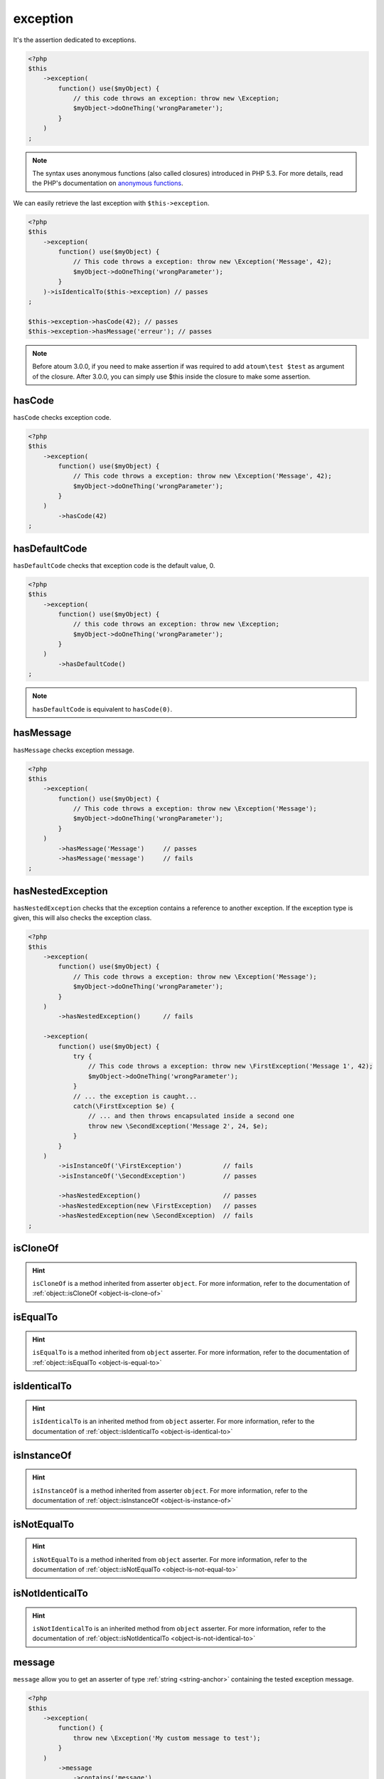 .. _exception-anchor:

exception
*********

It's the assertion dedicated to exceptions.

.. code-block:: php

   <?php
   $this
       ->exception(
           function() use($myObject) {
               // this code throws an exception: throw new \Exception;
               $myObject->doOneThing('wrongParameter');
           }
       )
   ;

.. note::
   The syntax uses anonymous functions (also called closures) introduced in PHP 5.3.
   For more details, read the PHP's documentation on `anonymous functions <http://php.net/functions.anonymous>`_.

We can easily retrieve the last exception with ``$this->exception``.

.. code-block:: php

   <?php
   $this
       ->exception(
           function() use($myObject) {
               // This code throws a exception: throw new \Exception('Message', 42);
               $myObject->doOneThing('wrongParameter');
           }
       )->isIdenticalTo($this->exception) // passes
   ;
   
   $this->exception->hasCode(42); // passes
   $this->exception->hasMessage('erreur'); // passes

.. note::
   Before atoum 3.0.0, if you need to make assertion if was required to add ``atoum\test $test`` as argument of the closure. After 3.0.0, you can simply use $this inside the closure to make some assertion.

.. _has-code:

hasCode
=======

``hasCode`` checks exception code.

.. code-block:: php

   <?php
   $this
       ->exception(
           function() use($myObject) {
               // This code throws a exception: throw new \Exception('Message', 42);
               $myObject->doOneThing('wrongParameter');
           }
       )
           ->hasCode(42)
   ;

.. _has-default-code:

hasDefaultCode
==============

``hasDefaultCode`` checks that exception code is the default value, 0.

.. code-block:: php

   <?php
   $this
       ->exception(
           function() use($myObject) {
               // this code throws an exception: throw new \Exception;
               $myObject->doOneThing('wrongParameter');
           }
       )
           ->hasDefaultCode()
   ;

.. note::
   ``hasDefaultCode`` is equivalent to ``hasCode(0)``.


.. _has-message:

hasMessage
==========

``hasMessage`` checks exception message.

.. code-block:: php

   <?php
   $this
       ->exception(
           function() use($myObject) {
               // This code throws a exception: throw new \Exception('Message');
               $myObject->doOneThing('wrongParameter');
           }
       )
           ->hasMessage('Message')     // passes
           ->hasMessage('message')     // fails
   ;

.. _has-nested-exception:

hasNestedException
==================

``hasNestedException`` checks that the exception contains a reference to another exception. If the exception type is given, this will also checks the exception class.

.. code-block:: php

   <?php
   $this
       ->exception(
           function() use($myObject) {
               // This code throws a exception: throw new \Exception('Message');
               $myObject->doOneThing('wrongParameter');
           }
       )
           ->hasNestedException()      // fails

       ->exception(
           function() use($myObject) {
               try {
                   // This code throws a exception: throw new \FirstException('Message 1', 42);
                   $myObject->doOneThing('wrongParameter');
               }
               // ... the exception is caught...
               catch(\FirstException $e) {
                   // ... and then throws encapsulated inside a second one
                   throw new \SecondException('Message 2', 24, $e);
               }
           }
       )
           ->isInstanceOf('\FirstException')           // fails
           ->isInstanceOf('\SecondException')          // passes

           ->hasNestedException()                      // passes
           ->hasNestedException(new \FirstException)   // passes
           ->hasNestedException(new \SecondException)  // fails
   ;

.. _exception-is-clone-of:

isCloneOf
=========

.. hint::
   ``isCloneOf`` is a method inherited from asserter ``object``.
   For more information, refer to the documentation of :ref:`object::isCloneOf <object-is-clone-of>`


.. _exception-is-equal-to:

isEqualTo
=========

.. hint::
   ``isEqualTo`` is a method inherited from ``object`` asserter.
   For more information, refer to the documentation of :ref:`object::isEqualTo <object-is-equal-to>`


.. _exception-is-identical-to:

isIdenticalTo
=============

.. hint::
   ``isIdenticalTo`` is an inherited method from ``object`` asserter.
   For more information, refer to the documentation of :ref:`object::isIdenticalTo <object-is-identical-to>`


.. _exception-is-instance-of:

isInstanceOf
============

.. hint::
   ``isInstanceOf`` is a method inherited from asserter ``object``.
   For more information, refer to the documentation of :ref:`object::isInstanceOf <object-is-instance-of>`


.. _exception-is-not-equal-to:

isNotEqualTo
============

.. hint::
   ``isNotEqualTo`` is a method inherited from ``object`` asserter.
   For more information, refer to the documentation of :ref:`object::isNotEqualTo <object-is-not-equal-to>`


.. _exception-is-not-identical-to:

isNotIdenticalTo
================

.. hint::
   ``isNotIdenticalTo`` is an inherited method from ``object`` asserter.
   For more information, refer to the documentation of :ref:`object::isNotIdenticalTo <object-is-not-identical-to>`


.. _message-anchor:

message
=======

``message`` allow you to get an asserter of type :ref:`string <string-anchor>` containing the tested exception message.

.. code-block:: php

   <?php
   $this
       ->exception(
           function() {
               throw new \Exception('My custom message to test');
           }
       )
           ->message
               ->contains('message')
   ;
